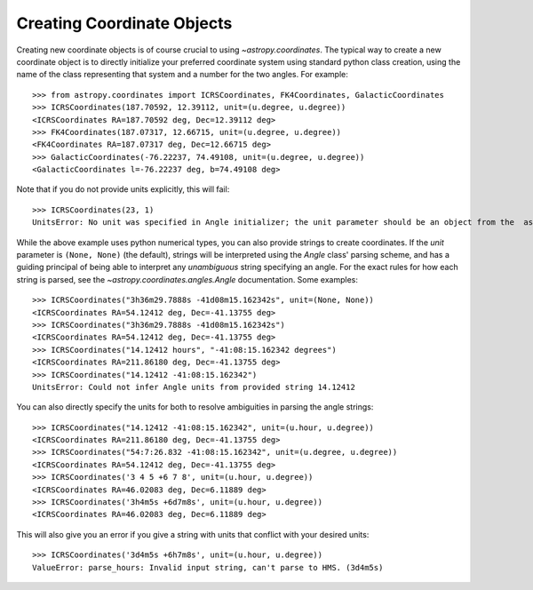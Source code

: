 Creating Coordinate Objects
---------------------------

Creating new coordinate objects is of course crucial to using
`~astropy.coordinates`.  The typical way to create a new coordinate object
is to directly initialize your preferred coordinate system using standard
python class creation, using the name of the class representing that
system and a number for the two angles.  For example::

    >>> from astropy.coordinates import ICRSCoordinates, FK4Coordinates, GalacticCoordinates
    >>> ICRSCoordinates(187.70592, 12.39112, unit=(u.degree, u.degree))
    <ICRSCoordinates RA=187.70592 deg, Dec=12.39112 deg>
    >>> FK4Coordinates(187.07317, 12.66715, unit=(u.degree, u.degree))
    <FK4Coordinates RA=187.07317 deg, Dec=12.66715 deg>
    >>> GalacticCoordinates(-76.22237, 74.49108, unit=(u.degree, u.degree))
    <GalacticCoordinates l=-76.22237 deg, b=74.49108 deg>

Note that if you do not provide units explicitly, this will fail::

    >>> ICRSCoordinates(23, 1)
    UnitsError: No unit was specified in Angle initializer; the unit parameter should be an object from the  astropy.units module (e.g. 'from astropy import units as u', then use 'u.degree').

While the above example uses python numerical types, you can also provide strings to create coordinates.
If the `unit` parameter is ``(None, None)`` (the default), strings will be interpreted using the `Angle` 
class' parsing scheme, and has a guiding principal of being able to interpret any *unambiguous* string 
specifying an angle. For the exact rules for how each string is parsed, see the 
`~astropy.coordinates.angles.Angle` documentation.  Some examples::

    >>> ICRSCoordinates("3h36m29.7888s -41d08m15.162342s", unit=(None, None))
    <ICRSCoordinates RA=54.12412 deg, Dec=-41.13755 deg>
    >>> ICRSCoordinates("3h36m29.7888s -41d08m15.162342s")
    <ICRSCoordinates RA=54.12412 deg, Dec=-41.13755 deg>
    >>> ICRSCoordinates("14.12412 hours", "-41:08:15.162342 degrees")
    <ICRSCoordinates RA=211.86180 deg, Dec=-41.13755 deg>
    >>> ICRSCoordinates("14.12412 -41:08:15.162342")
    UnitsError: Could not infer Angle units from provided string 14.12412

You can also directly specify the units for both to resolve ambiguities in parsing the angle strings::

    >>> ICRSCoordinates("14.12412 -41:08:15.162342", unit=(u.hour, u.degree))
    <ICRSCoordinates RA=211.86180 deg, Dec=-41.13755 deg>
    >>> ICRSCoordinates("54:7:26.832 -41:08:15.162342", unit=(u.degree, u.degree))
    <ICRSCoordinates RA=54.12412 deg, Dec=-41.13755 deg>
    >>> ICRSCoordinates('3 4 5 +6 7 8', unit=(u.hour, u.degree))
    <ICRSCoordinates RA=46.02083 deg, Dec=6.11889 deg>
    >>> ICRSCoordinates('3h4m5s +6d7m8s', unit=(u.hour, u.degree))
    <ICRSCoordinates RA=46.02083 deg, Dec=6.11889 deg>

This will also give you an error if you give a string with units that conflict with your desired units::

    >>> ICRSCoordinates('3d4m5s +6h7m8s', unit=(u.hour, u.degree))
    ValueError: parse_hours: Invalid input string, can't parse to HMS. (3d4m5s)